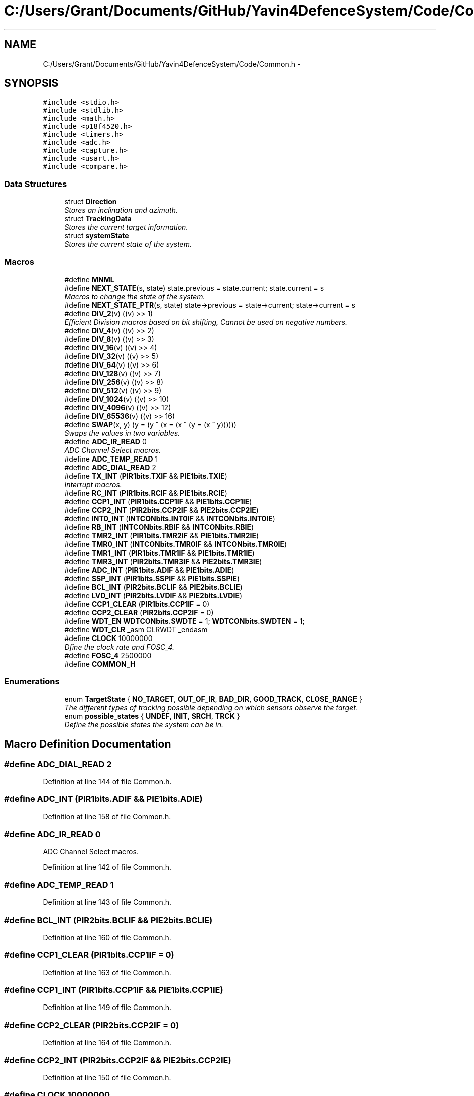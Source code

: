 .TH "C:/Users/Grant/Documents/GitHub/Yavin4DefenceSystem/Code/Common.h" 3 "Wed Oct 22 2014" "Version V1.1" "Yavin IV Death Star Tracker" \" -*- nroff -*-
.ad l
.nh
.SH NAME
C:/Users/Grant/Documents/GitHub/Yavin4DefenceSystem/Code/Common.h \- 
.SH SYNOPSIS
.br
.PP
\fC#include <stdio\&.h>\fP
.br
\fC#include <stdlib\&.h>\fP
.br
\fC#include <math\&.h>\fP
.br
\fC#include <p18f4520\&.h>\fP
.br
\fC#include <timers\&.h>\fP
.br
\fC#include <adc\&.h>\fP
.br
\fC#include <capture\&.h>\fP
.br
\fC#include <usart\&.h>\fP
.br
\fC#include <compare\&.h>\fP
.br

.SS "Data Structures"

.in +1c
.ti -1c
.RI "struct \fBDirection\fP"
.br
.RI "\fIStores an inclination and azimuth\&. \fP"
.ti -1c
.RI "struct \fBTrackingData\fP"
.br
.RI "\fIStores the current target information\&. \fP"
.ti -1c
.RI "struct \fBsystemState\fP"
.br
.RI "\fIStores the current state of the system\&. \fP"
.in -1c
.SS "Macros"

.in +1c
.ti -1c
.RI "#define \fBMNML\fP"
.br
.ti -1c
.RI "#define \fBNEXT_STATE\fP(s, state)   state\&.previous = state\&.current; state\&.current = s"
.br
.RI "\fIMacros to change the state of the system\&. \fP"
.ti -1c
.RI "#define \fBNEXT_STATE_PTR\fP(s, state)   state->previous = state->current; state->current = s"
.br
.ti -1c
.RI "#define \fBDIV_2\fP(v)   ((v) >> 1)"
.br
.RI "\fIEfficient Division macros based on bit shifting, Cannot be used on negative numbers\&. \fP"
.ti -1c
.RI "#define \fBDIV_4\fP(v)   ((v) >> 2)"
.br
.ti -1c
.RI "#define \fBDIV_8\fP(v)   ((v) >> 3)"
.br
.ti -1c
.RI "#define \fBDIV_16\fP(v)   ((v) >> 4)"
.br
.ti -1c
.RI "#define \fBDIV_32\fP(v)   ((v) >> 5)"
.br
.ti -1c
.RI "#define \fBDIV_64\fP(v)   ((v) >> 6)"
.br
.ti -1c
.RI "#define \fBDIV_128\fP(v)   ((v) >> 7)"
.br
.ti -1c
.RI "#define \fBDIV_256\fP(v)   ((v) >> 8)"
.br
.ti -1c
.RI "#define \fBDIV_512\fP(v)   ((v) >> 9)"
.br
.ti -1c
.RI "#define \fBDIV_1024\fP(v)   ((v) >> 10)"
.br
.ti -1c
.RI "#define \fBDIV_4096\fP(v)   ((v) >> 12)"
.br
.ti -1c
.RI "#define \fBDIV_65536\fP(v)   ((v) >> 16)"
.br
.ti -1c
.RI "#define \fBSWAP\fP(x, y)   (y = (y ^ (x = (x ^ (y = (x ^ y))))))"
.br
.RI "\fISwaps the values in two variables\&. \fP"
.ti -1c
.RI "#define \fBADC_IR_READ\fP   0"
.br
.RI "\fIADC Channel Select macros\&. \fP"
.ti -1c
.RI "#define \fBADC_TEMP_READ\fP   1"
.br
.ti -1c
.RI "#define \fBADC_DIAL_READ\fP   2"
.br
.ti -1c
.RI "#define \fBTX_INT\fP   (\fBPIR1bits\&.TXIF\fP && \fBPIE1bits\&.TXIE\fP)"
.br
.RI "\fIInterrupt macros\&. \fP"
.ti -1c
.RI "#define \fBRC_INT\fP   (\fBPIR1bits\&.RCIF\fP && \fBPIE1bits\&.RCIE\fP)"
.br
.ti -1c
.RI "#define \fBCCP1_INT\fP   (\fBPIR1bits\&.CCP1IF\fP && \fBPIE1bits\&.CCP1IE\fP)"
.br
.ti -1c
.RI "#define \fBCCP2_INT\fP   (\fBPIR2bits\&.CCP2IF\fP && \fBPIE2bits\&.CCP2IE\fP)"
.br
.ti -1c
.RI "#define \fBINT0_INT\fP   (\fBINTCONbits\&.INT0IF\fP && \fBINTCONbits\&.INT0IE\fP)"
.br
.ti -1c
.RI "#define \fBRB_INT\fP   (\fBINTCONbits\&.RBIF\fP && \fBINTCONbits\&.RBIE\fP)"
.br
.ti -1c
.RI "#define \fBTMR2_INT\fP   (\fBPIR1bits\&.TMR2IF\fP && \fBPIE1bits\&.TMR2IE\fP)"
.br
.ti -1c
.RI "#define \fBTMR0_INT\fP   (\fBINTCONbits\&.TMR0IF\fP && \fBINTCONbits\&.TMR0IE\fP)"
.br
.ti -1c
.RI "#define \fBTMR1_INT\fP   (\fBPIR1bits\&.TMR1IF\fP && \fBPIE1bits\&.TMR1IE\fP)"
.br
.ti -1c
.RI "#define \fBTMR3_INT\fP   (\fBPIR2bits\&.TMR3IF\fP && \fBPIE2bits\&.TMR3IE\fP)"
.br
.ti -1c
.RI "#define \fBADC_INT\fP   (\fBPIR1bits\&.ADIF\fP && \fBPIE1bits\&.ADIE\fP)"
.br
.ti -1c
.RI "#define \fBSSP_INT\fP   (\fBPIR1bits\&.SSPIF\fP && \fBPIE1bits\&.SSPIE\fP)"
.br
.ti -1c
.RI "#define \fBBCL_INT\fP   (\fBPIR2bits\&.BCLIF\fP && \fBPIE2bits\&.BCLIE\fP)"
.br
.ti -1c
.RI "#define \fBLVD_INT\fP   (\fBPIR2bits\&.LVDIF\fP && \fBPIE2bits\&.LVDIE\fP)"
.br
.ti -1c
.RI "#define \fBCCP1_CLEAR\fP   (\fBPIR1bits\&.CCP1IF\fP = 0)"
.br
.ti -1c
.RI "#define \fBCCP2_CLEAR\fP   (\fBPIR2bits\&.CCP2IF\fP = 0)"
.br
.ti -1c
.RI "#define \fBWDT_EN\fP   \fBWDTCONbits\&.SWDTE\fP = 1; \fBWDTCONbits\&.SWDTEN\fP = 1;"
.br
.ti -1c
.RI "#define \fBWDT_CLR\fP   _asm CLRWDT _endasm"
.br
.ti -1c
.RI "#define \fBCLOCK\fP   10000000"
.br
.RI "\fIDfine the clock rate and FOSC_4\&. \fP"
.ti -1c
.RI "#define \fBFOSC_4\fP   2500000"
.br
.ti -1c
.RI "#define \fBCOMMON_H\fP"
.br
.in -1c
.SS "Enumerations"

.in +1c
.ti -1c
.RI "enum \fBTargetState\fP { \fBNO_TARGET\fP, \fBOUT_OF_IR\fP, \fBBAD_DIR\fP, \fBGOOD_TRACK\fP, \fBCLOSE_RANGE\fP }"
.br
.RI "\fIThe different types of tracking possible depending on which sensors observe the target\&. \fP"
.ti -1c
.RI "enum \fBpossible_states\fP { \fBUNDEF\fP, \fBINIT\fP, \fBSRCH\fP, \fBTRCK\fP }"
.br
.RI "\fIDefine the possible states the system can be in\&. \fP"
.in -1c
.SH "Macro Definition Documentation"
.PP 
.SS "#define ADC_DIAL_READ   2"

.PP
Definition at line 144 of file Common\&.h\&.
.SS "#define ADC_INT   (\fBPIR1bits\&.ADIF\fP && \fBPIE1bits\&.ADIE\fP)"

.PP
Definition at line 158 of file Common\&.h\&.
.SS "#define ADC_IR_READ   0"

.PP
ADC Channel Select macros\&. 
.PP
Definition at line 142 of file Common\&.h\&.
.SS "#define ADC_TEMP_READ   1"

.PP
Definition at line 143 of file Common\&.h\&.
.SS "#define BCL_INT   (\fBPIR2bits\&.BCLIF\fP && \fBPIE2bits\&.BCLIE\fP)"

.PP
Definition at line 160 of file Common\&.h\&.
.SS "#define CCP1_CLEAR   (\fBPIR1bits\&.CCP1IF\fP = 0)"

.PP
Definition at line 163 of file Common\&.h\&.
.SS "#define CCP1_INT   (\fBPIR1bits\&.CCP1IF\fP && \fBPIE1bits\&.CCP1IE\fP)"

.PP
Definition at line 149 of file Common\&.h\&.
.SS "#define CCP2_CLEAR   (\fBPIR2bits\&.CCP2IF\fP = 0)"

.PP
Definition at line 164 of file Common\&.h\&.
.SS "#define CCP2_INT   (\fBPIR2bits\&.CCP2IF\fP && \fBPIE2bits\&.CCP2IE\fP)"

.PP
Definition at line 150 of file Common\&.h\&.
.SS "#define CLOCK   10000000"

.PP
Dfine the clock rate and FOSC_4\&. 
.PP
Definition at line 172 of file Common\&.h\&.
.SS "#define COMMON_H"

.PP
Definition at line 183 of file Common\&.h\&.
.SS "#define DIV_1024(v)   ((v) >> 10)"

.PP
Definition at line 134 of file Common\&.h\&.
.SS "#define DIV_128(v)   ((v) >> 7)"

.PP
Definition at line 131 of file Common\&.h\&.
.SS "#define DIV_16(v)   ((v) >> 4)"

.PP
Definition at line 128 of file Common\&.h\&.
.SS "#define DIV_2(v)   ((v) >> 1)"

.PP
Efficient Division macros based on bit shifting, Cannot be used on negative numbers\&. 
.PP
Definition at line 125 of file Common\&.h\&.
.SS "#define DIV_256(v)   ((v) >> 8)"

.PP
Definition at line 132 of file Common\&.h\&.
.SS "#define DIV_32(v)   ((v) >> 5)"

.PP
Definition at line 129 of file Common\&.h\&.
.SS "#define DIV_4(v)   ((v) >> 2)"

.PP
Definition at line 126 of file Common\&.h\&.
.SS "#define DIV_4096(v)   ((v) >> 12)"

.PP
Definition at line 135 of file Common\&.h\&.
.SS "#define DIV_512(v)   ((v) >> 9)"

.PP
Definition at line 133 of file Common\&.h\&.
.SS "#define DIV_64(v)   ((v) >> 6)"

.PP
Definition at line 130 of file Common\&.h\&.
.SS "#define DIV_65536(v)   ((v) >> 16)"

.PP
Definition at line 136 of file Common\&.h\&.
.SS "#define DIV_8(v)   ((v) >> 3)"

.PP
Definition at line 127 of file Common\&.h\&.
.SS "#define FOSC_4   2500000"

.PP
Definition at line 173 of file Common\&.h\&.
.SS "#define INT0_INT   (\fBINTCONbits\&.INT0IF\fP && \fBINTCONbits\&.INT0IE\fP)"

.PP
Definition at line 151 of file Common\&.h\&.
.SS "#define LVD_INT   (\fBPIR2bits\&.LVDIF\fP && \fBPIE2bits\&.LVDIE\fP)"

.PP
Definition at line 161 of file Common\&.h\&.
.SS "#define MNML"

.PP
 File: \fBCommon\&.h\fP Author: Grant
.PP
Description: Contains all program scope definitions, declarations and inclusions\&. This header should be included in all source files by default\&.
.PP
Contains: -PIC18F family library headers -Direction struct typedef -TrackingData struct typedef -systemState struct typedef -system state macro functionality -TargetState enumeration -Interrupt flag macros -Division macros -Clock frequency definitions -SWAP macro functionality
.PP
Created on 11 September 2014, 12:24 PM 
.PP
Definition at line 28 of file Common\&.h\&.
.SS "#define NEXT_STATE(s, state)   state\&.previous = state\&.current; state\&.current = s"

.PP
Macros to change the state of the system\&. 
.PP
Definition at line 103 of file Common\&.h\&.
.SS "#define NEXT_STATE_PTR(s, state)   state->previous = state->current; state->current = s"

.PP
Definition at line 104 of file Common\&.h\&.
.SS "#define RB_INT   (\fBINTCONbits\&.RBIF\fP && \fBINTCONbits\&.RBIE\fP)"

.PP
Definition at line 152 of file Common\&.h\&.
.SS "#define RC_INT   (\fBPIR1bits\&.RCIF\fP && \fBPIE1bits\&.RCIE\fP)"

.PP
Definition at line 148 of file Common\&.h\&.
.SS "#define SSP_INT   (\fBPIR1bits\&.SSPIF\fP && \fBPIE1bits\&.SSPIE\fP)"

.PP
Definition at line 159 of file Common\&.h\&.
.SS "#define SWAP(x, y)   (y = (y ^ (x = (x ^ (y = (x ^ y))))))"

.PP
Swaps the values in two variables\&. 
.PP
Definition at line 139 of file Common\&.h\&.
.SS "#define TMR0_INT   (\fBINTCONbits\&.TMR0IF\fP && \fBINTCONbits\&.TMR0IE\fP)"

.PP
Definition at line 155 of file Common\&.h\&.
.SS "#define TMR1_INT   (\fBPIR1bits\&.TMR1IF\fP && \fBPIE1bits\&.TMR1IE\fP)"

.PP
Definition at line 156 of file Common\&.h\&.
.SS "#define TMR2_INT   (\fBPIR1bits\&.TMR2IF\fP && \fBPIE1bits\&.TMR2IE\fP)"

.PP
Definition at line 153 of file Common\&.h\&.
.SS "#define TMR3_INT   (\fBPIR2bits\&.TMR3IF\fP && \fBPIE2bits\&.TMR3IE\fP)"

.PP
Definition at line 157 of file Common\&.h\&.
.SS "#define TX_INT   (\fBPIR1bits\&.TXIF\fP && \fBPIE1bits\&.TXIE\fP)"

.PP
Interrupt macros\&. 
.PP
Definition at line 147 of file Common\&.h\&.
.SS "#define WDT_CLR   _asm CLRWDT _endasm"

.PP
Definition at line 167 of file Common\&.h\&.
.SS "#define WDT_EN   \fBWDTCONbits\&.SWDTE\fP = 1; \fBWDTCONbits\&.SWDTEN\fP = 1;"

.PP
Definition at line 166 of file Common\&.h\&.
.SH "Enumeration Type Documentation"
.PP 
.SS "enum \fBpossible_states\fP"

.PP
Define the possible states the system can be in\&. 
.PP
\fBEnumerator\fP
.in +1c
.TP
\fB\fIUNDEF \fP\fP
.TP
\fB\fIINIT \fP\fP
.TP
\fB\fISRCH \fP\fP
.TP
\fB\fITRCK \fP\fP
.PP
Definition at line 107 of file Common\&.h\&.
.SS "enum \fBTargetState\fP"

.PP
The different types of tracking possible depending on which sensors observe the target\&. 
.PP
\fBEnumerator\fP
.in +1c
.TP
\fB\fINO_TARGET \fP\fP
.TP
\fB\fIOUT_OF_IR \fP\fP
.TP
\fB\fIBAD_DIR \fP\fP
.TP
\fB\fIGOOD_TRACK \fP\fP
.TP
\fB\fICLOSE_RANGE \fP\fP
.PP
Definition at line 99 of file Common\&.h\&.
.SH "Author"
.PP 
Generated automatically by Doxygen for Yavin IV Death Star Tracker from the source code\&.
